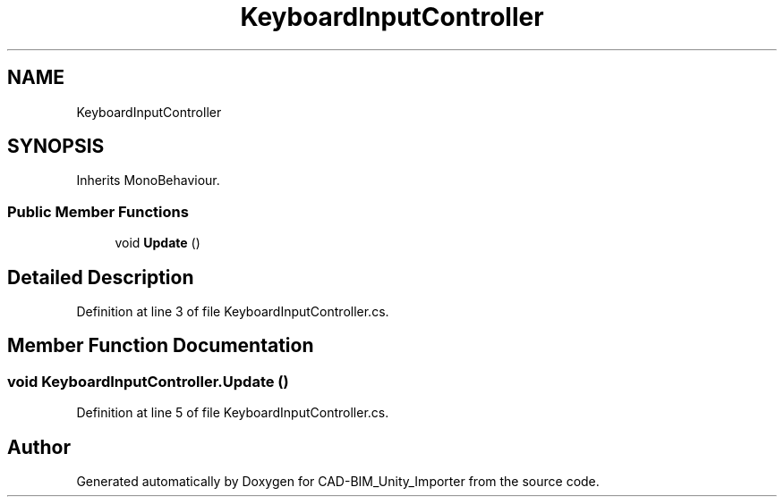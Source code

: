 .TH "KeyboardInputController" 3 "Thu May 16 2019" "CAD-BIM_Unity_Importer" \" -*- nroff -*-
.ad l
.nh
.SH NAME
KeyboardInputController
.SH SYNOPSIS
.br
.PP
.PP
Inherits MonoBehaviour\&.
.SS "Public Member Functions"

.in +1c
.ti -1c
.RI "void \fBUpdate\fP ()"
.br
.in -1c
.SH "Detailed Description"
.PP 
Definition at line 3 of file KeyboardInputController\&.cs\&.
.SH "Member Function Documentation"
.PP 
.SS "void KeyboardInputController\&.Update ()"

.PP
Definition at line 5 of file KeyboardInputController\&.cs\&.

.SH "Author"
.PP 
Generated automatically by Doxygen for CAD-BIM_Unity_Importer from the source code\&.
